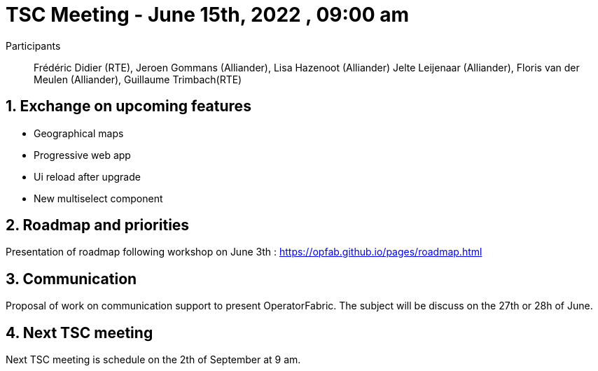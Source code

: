 = TSC Meeting - June 15th, 2022 , 09:00 am  

:sectnums:
:nofooter:
:icons: font

Participants:: Frédéric Didier (RTE), Jeroen Gommans (Alliander), Lisa Hazenoot (Alliander) Jelte Leijenaar (Alliander), Floris van der Meulen (Alliander), Guillaume Trimbach(RTE)


== Exchange on upcoming features 

- Geographical maps
- Progressive web app 
- Ui reload after upgrade 
- New multiselect component

== Roadmap and priorities

Presentation of roadmap following workshop on June 3th : https://opfab.github.io/pages/roadmap.html 

== Communication 

Proposal of work on communication support to present OperatorFabric. The subject will be discuss on the 27th or 28h of June. 

== Next TSC meeting

Next TSC meeting is schedule on the 2th of September at 9 am.
